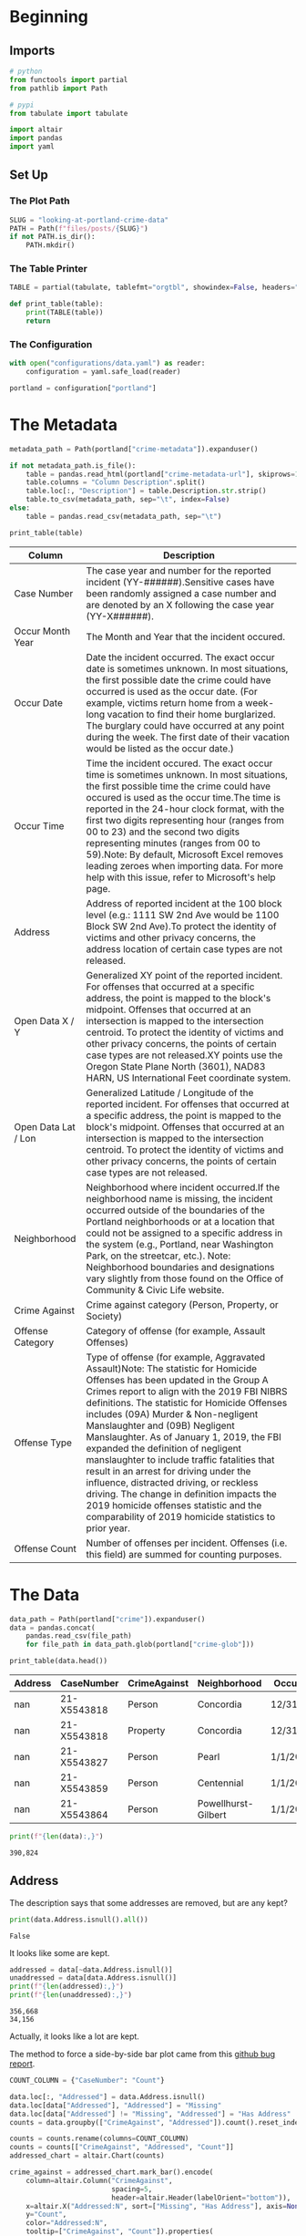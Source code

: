 #+BEGIN_COMMENT
.. title: Looking at Portland Crime Data
.. slug: looking-at-portland-crime-data
.. date: 2021-12-25 17:53:29 UTC-08:00
.. tags: portland,crime,data,look
.. category: Portland
.. link: 
.. description: A look at the Portland, Oregon crime data.
.. type: text
.. status: 
.. updated: 

#+END_COMMENT
#+OPTIONS: ^:{}
#+TOC: headlines 3
#+PROPERTY: header-args :session ~/.local/share/jupyter/runtime/kernel-26b517b2-3251-4fbd-94f1-e412406f2ab1-ssh.json
#+BEGIN_SRC python :results none :exports none
%load_ext autoreload
%autoreload 2
#+END_SRC

* Beginning
** Imports
#+begin_src python :results none
# python
from functools import partial
from pathlib import Path

# pypi
from tabulate import tabulate

import altair
import pandas
import yaml
#+end_src
** Set Up
*** The Plot Path
#+begin_src python :results none
SLUG = "looking-at-portland-crime-data"
PATH = Path(f"files/posts/{SLUG}")
if not PATH.is_dir():
    PATH.mkdir()
#+end_src
*** The Table Printer
#+begin_src python :results none
TABLE = partial(tabulate, tablefmt="orgtbl", showindex=False, headers="keys")

def print_table(table):
    print(TABLE(table))
    return
#+end_src
*** The Configuration
#+begin_src python :results none
with open("configurations/data.yaml") as reader:
    configuration = yaml.safe_load(reader)

portland = configuration["portland"]
#+end_src
* The Metadata
#+begin_src python :results none
metadata_path = Path(portland["crime-metadata"]).expanduser()

if not metadata_path.is_file():
    table = pandas.read_html(portland["crime-metadata-url"], skiprows=1)[0]
    table.columns = "Column Description".split()
    table.loc[:, "Description"] = table.Description.str.strip()
    table.to_csv(metadata_path, sep="\t", index=False)
else:
    table = pandas.read_csv(metadata_path, sep="\t")
#+end_src

#+begin_src python :results output raw :exports both
print_table(table)
#+end_src

| Column              | Description                                                                                                                                                                                                                                                                                                                                                                                                                                                                                                                                                                                                                                                              |
|---------------------+--------------------------------------------------------------------------------------------------------------------------------------------------------------------------------------------------------------------------------------------------------------------------------------------------------------------------------------------------------------------------------------------------------------------------------------------------------------------------------------------------------------------------------------------------------------------------------------------------------------------------------------------------------------------------|
| Case Number         | The case year and number for the reported incident (YY-######).Sensitive cases have been randomly assigned a case number and are denoted by an X following the case year (YY-X######).                                                                                                                                                                                                                                                                                                                                                                                                                                                                                   |
| Occur Month Year    | The Month and Year that the incident occured.                                                                                                                                                                                                                                                                                                                                                                                                                                                                                                                                                                                                                            |
| Occur Date          | Date the incident occurred. The exact occur date is sometimes unknown. In most situations, the first possible date the crime could have occurred is used as the occur date. (For example, victims return home from a week-long vacation to find their home burglarized. The burglary could have occurred at any point during the week. The first date of their vacation would be listed as the occur date.)                                                                                                                                                                                                                                                              |
| Occur Time          | Time the incident occured. The exact occur time is sometimes unknown. In most situations, the first possible time the crime could have occured is used as the occur time.The time is reported in the 24-hour clock format, with the first two digits representing hour (ranges from 00 to 23) and the second two digits representing minutes (ranges from 00 to 59).Note: By default, Microsoft Excel removes leading zeroes when importing data. For more help with this issue, refer to Microsoft's help page.                                                                                                                                                         |
| Address             | Address of reported incident at the 100 block level (e.g.: 1111 SW 2nd Ave would be 1100 Block SW 2nd Ave).To protect the identity of victims and other privacy concerns, the address location of certain case types are not released.                                                                                                                                                                                                                                                                                                                                                                                                                                   |
| Open Data X / Y     | Generalized XY point of the reported incident. For offenses that occurred at a specific address, the point is mapped to the block's midpoint. Offenses that occurred at an intersection is mapped to the intersection centroid. To protect the identity of victims and other privacy concerns, the points of certain case types are not released.XY points use the Oregon State Plane North (3601), NAD83 HARN, US International Feet coordinate system.                                                                                                                                                                                                                 |
| Open Data Lat / Lon | Generalized Latitude / Longitude of the reported incident. For offenses that occurred at a specific address, the point is mapped to the block's midpoint. Offenses that occurred at an intersection is mapped to the intersection centroid. To protect the identity of victims and other privacy concerns, the points of certain case types are not released.                                                                                                                                                                                                                                                                                                            |
| Neighborhood        | Neighborhood where incident occurred.If the neighborhood name is missing, the incident occurred outside of the boundaries of the Portland neighborhoods or at a location that could not be assigned to a specific address in the system (e.g., Portland, near Washington Park, on the streetcar, etc.). Note: Neighborhood boundaries and designations vary slightly from those found on the Office of Community & Civic Life website.                                                                                                                                                                                                                                   |
| Crime Against       | Crime against category (Person, Property, or Society)                                                                                                                                                                                                                                                                                                                                                                                                                                                                                                                                                                                                                    |
| Offense Category    | Category of offense (for example, Assault Offenses)                                                                                                                                                                                                                                                                                                                                                                                                                                                                                                                                                                                                                      |
| Offense Type        | Type of offense (for example, Aggravated Assault)Note: The statistic for Homicide Offenses has been updated in the Group A Crimes report to align with the 2019 FBI NIBRS definitions. The statistic for Homicide Offenses includes (09A) Murder & Non-negligent Manslaughter and (09B) Negligent Manslaughter. As of January 1, 2019, the FBI expanded the definition of negligent manslaughter to include traffic fatalities that result in an arrest for driving under the influence, distracted driving, or reckless driving. The change in definition impacts the 2019 homicide offenses statistic and the comparability of 2019 homicide statistics to prior year. |
| Offense Count       | Number of offenses per incident. Offenses (i.e. this field) are summed for counting purposes.                                                                                                                                                                                                                                                                                                                                                                                                                                                                                                                                                                            |

* The Data

#+begin_src python :results none
data_path = Path(portland["crime"]).expanduser()
data = pandas.concat(
    pandas.read_csv(file_path)
    for file_path in data_path.glob(portland["crime-glob"]))
#+end_src

#+begin_src python :results output raw :exports both
print_table(data.head())
#+end_src

 |   Address | CaseNumber   | CrimeAgainst   | Neighborhood        | OccurDate   |   OccurTime | OffenseCategory   | OffenseType        |   OpenDataLat |   OpenDataLon | ReportDate   |   OffenseCount |   OpenDataX |   OpenDataY |
 |-----------+--------------+----------------+---------------------+-------------+-------------+-------------------+--------------------+---------------+---------------+--------------+----------------+-------------+-------------|
 |       nan | 21-X5543818  | Person         | Concordia           | 12/31/2020  |        1230 | Assault Offenses  | Aggravated Assault |           nan |           nan | 1/1/2021     |              1 |         nan |         nan |
 |       nan | 21-X5543818  | Property       | Concordia           | 12/31/2020  |        1230 | Larceny Offenses  | All Other Larceny  |           nan |           nan | 1/1/2021     |              1 |         nan |         nan |
 |       nan | 21-X5543827  | Person         | Pearl               | 1/1/2021    |         715 | Assault Offenses  | Simple Assault     |           nan |           nan | 1/1/2021     |              1 |         nan |         nan |
 |       nan | 21-X5543859  | Person         | Centennial          | 1/1/2021    |        2013 | Assault Offenses  | Aggravated Assault |           nan |           nan | 1/1/2021     |              1 |         nan |         nan |
 |       nan | 21-X5543864  | Person         | Powellhurst-Gilbert | 1/1/2021    |         816 | Assault Offenses  | Simple Assault     |           nan |           nan | 1/1/2021     |              1 |         nan |         nan |

#+begin_src python :results output :exports both
print(f"{len(data):,}")
#+end_src

#+RESULTS:
: 390,824


** Address
   The description says that some addresses are removed, but are any kept?

#+begin_src python :results output :exports both
print(data.Address.isnull().all())
#+end_src

#+RESULTS:
: False

It looks like some are kept.

#+begin_src python :results output :exports both
addressed = data[~data.Address.isnull()]
unaddressed = data[data.Address.isnull()]
print(f"{len(addressed):,}")
print(f"{len(unaddressed):,}")
#+end_src

#+RESULTS:
: 356,668
: 34,156

Actually, it looks like a lot are kept.

The method to force a side-by-side bar plot came from this [[https://github.com/altair-viz/altair/issues/2002][github bug report]].

#+begin_src python :results none
COUNT_COLUMN = {"CaseNumber": "Count"}

data.loc[:, "Addressed"] = data.Address.isnull()
data.loc[data["Addressed"], "Addressed"] = "Missing"
data.loc[data["Addressed"] != "Missing", "Addressed"] = "Has Address"
counts = data.groupby(["CrimeAgainst", "Addressed"]).count().reset_index()

counts = counts.rename(columns=COUNT_COLUMN)
counts = counts[["CrimeAgainst", "Addressed", "Count"]]
addressed_chart = altair.Chart(counts)

crime_against = addressed_chart.mark_bar().encode(
    column=altair.Column("CrimeAgainst",
                         spacing=5,
                         header=altair.Header(labelOrient="bottom")),
    x=altair.X("Addressed:N", sort=["Missing", "Has Address"], axis=None),
    y="Count",
    color="Addressed:N",
    tooltip=["CrimeAgainst", "Count"]).properties(
        title="Victim of a Crime with an Address",
        width=250,
        height=600,).interactive()

crime_against.save(str(PATH/"addressed_crime_against.html"))
#+end_src

#+begin_export html
<object type="text/html" data="addressed_crime_against.html" style="width:100%" height=800>
  <p>Figure Missing</p>
</object>
#+end_export


** By Category
#+begin_src python :results none
grouped = data.groupby(["CrimeAgainst", "OffenseCategory"]).count().reset_index()
grouped = grouped.rename(columns=COUNT_COLUMN)

chart = altair.Chart(grouped)

categories = chart.mark_bar().encode(
    x="CrimeAgainst:O", y="Count", color="OffenseCategory",
    tooltip=["CrimeAgainst", "Count", "OffenseCategory"]).properties(
        title="Crime Category by Victim Type",
        width=800,
        height=600,).interactive()

categories.save(str(PATH/"category_crime_against.html"))
#+end_src

#+begin_export html
<object type="text/html" data="category_crime_against.html" style="width:100%" height=800>
  <p>Figure Missing</p>
</object>
#+end_export

** Offense Type
#+begin_src python :results none
columns = ["CrimeAgainst", "OffenseCategory", "OffenseType"]
grouped = data.groupby(columns).count().reset_index()
grouped = grouped.rename(columns={"CaseNumber": "Count"})
chart = altair.Chart(grouped[columns + ["Count"]])

categories = chart.mark_bar().encode(
    x="OffenseCategory:O", y="Count", color="OffenseType",
    tooltip=["CrimeAgainst", "Count", "OffenseCategory", "OffenseType"]).properties(
        title="Crime Type by Offense Category",
        width=800,
        height=600,).interactive()

categories.save(str(PATH/"category_type_crime_against.html"))
#+end_src

#+begin_export html
<object type="text/html" data="category_type_crime_against.html" style="width:100%" height=800>
  <p>Figure Missing</p>
</object>
#+end_export

** Neighborhood
#+begin_src python :results none
columns = ["CrimeAgainst", "Neighborhood", "OffenseType"]
grouped = data.groupby(columns).count().reset_index()
grouped = grouped.rename(columns={"CaseNumber": "Count"})
chart = altair.Chart(grouped[columns + ["Count"]])

categories = chart.mark_bar().encode(
    x="Neighborhood:O", y="Count", color="OffenseType",
    tooltip=["Neighborhood",
             "CrimeAgainst",
             "Count",
             "OffenseType"]).properties(
        title="Crime Type by Neighborhood",
        width=800,
        height=600,).interactive()

categories.save(str(PATH/"neighborhood_type_crime_against.html"))
#+end_src

#+begin_export html
<object type="text/html" data="neighborhood_type_crime_against.html" style="width:100%" height=800>
  <p>Figure Missing</p>
</object>
#+end_export

** By Date
#+begin_src python :results none
data.loc[:, "when"] = pandas.to_datetime(data.OccurDate)
#+end_src

#+begin_src python :results output :exports both
print(data.when.min())
#+end_src

#+RESULTS:
: 1971-01-01 00:00:00

What?

#+begin_src python :results output :exports both
print(data[data.when==data.when.min()])
#+end_src

#+RESULTS:
:      Address   CaseNumber CrimeAgainst Neighborhood OccurDate  OccurTime  \
: 3770     NaN  20-X5515843       Person    Concordia  1/1/1971          0   
: 
:      OffenseCategory OffenseType  OpenDataLat  OpenDataLon  ReportDate  \
: 3770    Sex Offenses    Fondling          NaN          NaN  10/14/2020   
: 
:       OffenseCount  OpenDataX  OpenDataY       when  
: 3770             2        NaN        NaN 1971-01-01  

So, there might be some mistakes in there... or maybe some people wait a long time to report a crime?

*** By Year
#+begin_src python :results none
data.loc[:, "year"] = data.when.apply(lambda date: date.year)
#+end_src

#+begin_src python :results none
columns = ["year", "OffenseType"]
grouped = data.groupby(columns).count().reset_index()
grouped = grouped.rename(columns={"CaseNumber": "Count"})

chart = altair.Chart(grouped[columns + ["Count"]])

categories = chart.mark_bar().encode(
    x="year:N", y="Count", color="OffenseType",
    tooltip=["year",
             "Count",
             "OffenseType"]).properties(
        title="Crime Type by Year",
        width=800,
        height=600,).interactive()

categories.save(str(PATH/"year_type.html"))
#+end_src

#+begin_export html
<object type="text/html" data="year_type.html" style="width:100%" height=800>
  <p>Figure Missing</p>
</object>
#+end_export

#+begin_src python :results none
monthly = data.groupby(pandas.Grouper(key="OccurDate", freq="M")).count()
#+end_src

It's only supposed to go back to 2015, what's with the older rows?

#+begin_src python :results none
data.loc[:, "reported"] = pandas.to_datetime(data.ReportDate)
data.loc[:, "report_year"] = data.reported.apply(lambda row: row.year)

older = data[data.year< 2015]

columns = ["report_year", "year", "OffenseType"]
grouped = older.groupby(columns).count().reset_index()
grouped = grouped.rename(columns={"CaseNumber": "Count"})

chart = altair.Chart(grouped[columns + ["Count"]])
categories = chart.mark_bar().encode(
    x="report_year", y="Count", color="OffenseType",
    tooltip=["year", "report_year",
             "Count",
             "OffenseType"]).properties(
        title="Crime Type by Year/Reporting",
        width=800,
        height=600,).interactive()

categories.save(str(PATH/"year_reported_type.html"))

#+end_src

#+begin_export html
<object type="text/html" data="year_reported_type.html" style="width:100%" height=800>
  <p>Figure Missing</p>
</object>
#+end_export

* Sources
  - [[https://www.portlandoregon.gov/police/71673][Portland Police Bureau's Open Data]]: This is where you can get data from the PPB.
